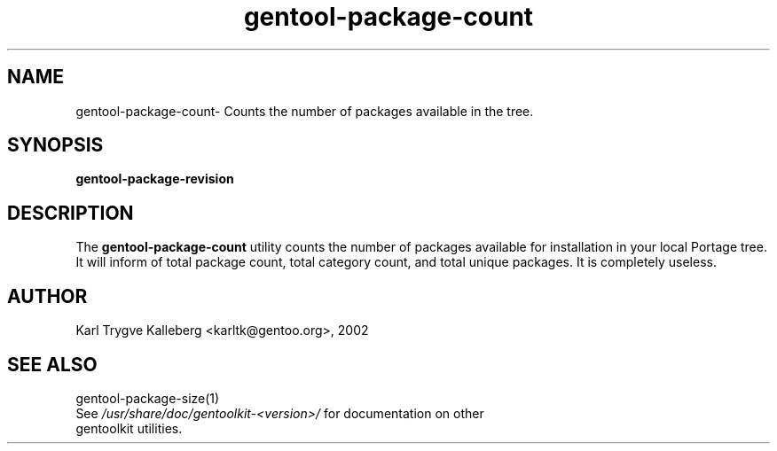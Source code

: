 .TH gentool-package-count "1" "Nov 2002" "gentoolkit"
.SH NAME
gentool-package-count\- Counts the number of packages available in the tree.
.SH SYNOPSIS
.B gentool-package-revision 
.SH DESCRIPTION
The \fBgentool-package-count\fR utility counts the number of packages
available for installation in your local Portage tree. It will inform of
total package count, total category count, and total unique packages. It 
is completely useless.
.SH AUTHOR
Karl Trygve Kalleberg <karltk@gentoo.org>, 2002
.SH SEE ALSO
gentool-package-size(1)
.TP
See \fI/usr/share/doc/gentoolkit-<version>/\fR for documentation on other gentoolkit utilities.

